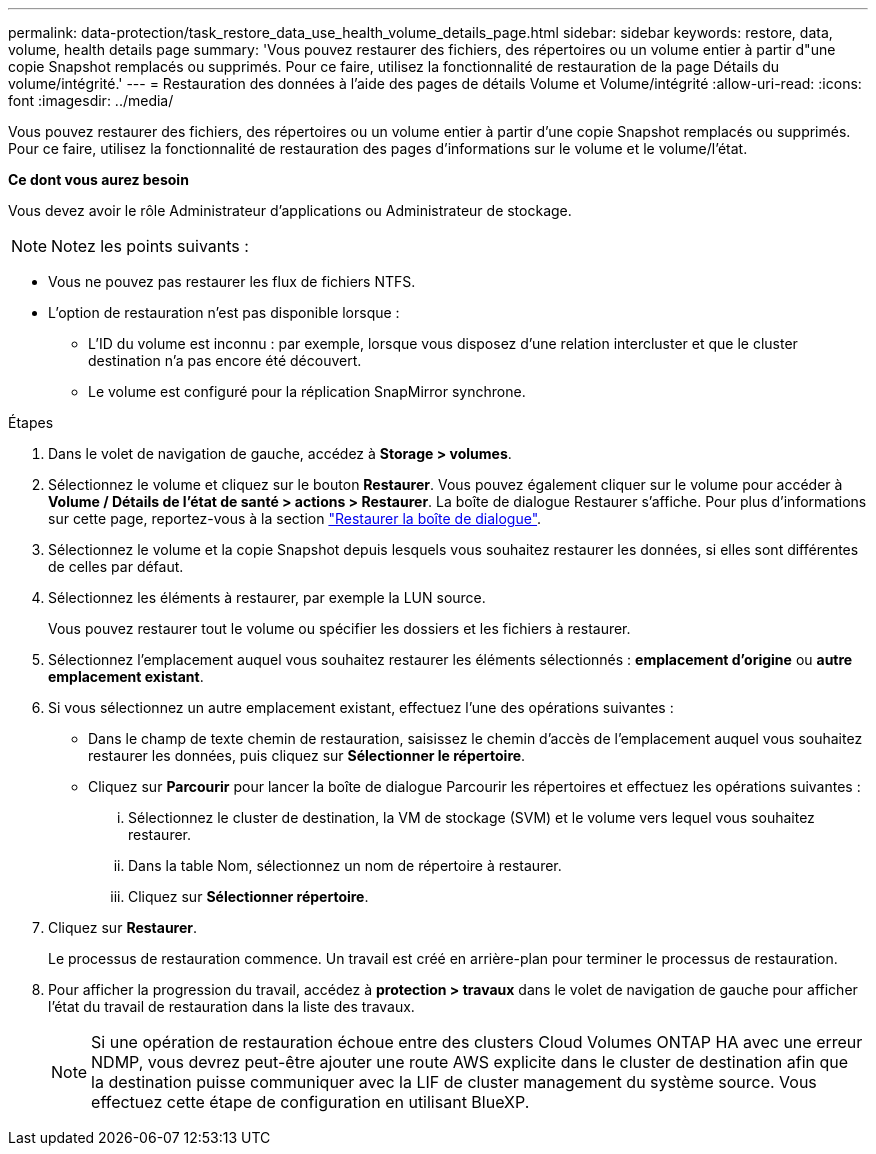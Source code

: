 ---
permalink: data-protection/task_restore_data_use_health_volume_details_page.html 
sidebar: sidebar 
keywords: restore, data, volume, health details page 
summary: 'Vous pouvez restaurer des fichiers, des répertoires ou un volume entier à partir d"une copie Snapshot remplacés ou supprimés. Pour ce faire, utilisez la fonctionnalité de restauration de la page Détails du volume/intégrité.' 
---
= Restauration des données à l'aide des pages de détails Volume et Volume/intégrité
:allow-uri-read: 
:icons: font
:imagesdir: ../media/


[role="lead"]
Vous pouvez restaurer des fichiers, des répertoires ou un volume entier à partir d'une copie Snapshot remplacés ou supprimés. Pour ce faire, utilisez la fonctionnalité de restauration des pages d'informations sur le volume et le volume/l'état.

*Ce dont vous aurez besoin*

Vous devez avoir le rôle Administrateur d'applications ou Administrateur de stockage.


NOTE: Notez les points suivants :

* Vous ne pouvez pas restaurer les flux de fichiers NTFS.
* L'option de restauration n'est pas disponible lorsque :
+
** L'ID du volume est inconnu : par exemple, lorsque vous disposez d'une relation intercluster et que le cluster destination n'a pas encore été découvert.
** Le volume est configuré pour la réplication SnapMirror synchrone.




.Étapes
. Dans le volet de navigation de gauche, accédez à *Storage > volumes*.
. Sélectionnez le volume et cliquez sur le bouton *Restaurer*. Vous pouvez également cliquer sur le volume pour accéder à *Volume / Détails de l'état de santé > actions > Restaurer*. La boîte de dialogue Restaurer s'affiche. Pour plus d'informations sur cette page, reportez-vous à la section link:../data-protection/reference_restore_dialog_box.html["Restaurer la boîte de dialogue"].
. Sélectionnez le volume et la copie Snapshot depuis lesquels vous souhaitez restaurer les données, si elles sont différentes de celles par défaut.
. Sélectionnez les éléments à restaurer, par exemple la LUN source.
+
Vous pouvez restaurer tout le volume ou spécifier les dossiers et les fichiers à restaurer.

. Sélectionnez l'emplacement auquel vous souhaitez restaurer les éléments sélectionnés : *emplacement d'origine* ou *autre emplacement existant*.
. Si vous sélectionnez un autre emplacement existant, effectuez l'une des opérations suivantes :
+
** Dans le champ de texte chemin de restauration, saisissez le chemin d'accès de l'emplacement auquel vous souhaitez restaurer les données, puis cliquez sur *Sélectionner le répertoire*.
** Cliquez sur *Parcourir* pour lancer la boîte de dialogue Parcourir les répertoires et effectuez les opérations suivantes :
+
... Sélectionnez le cluster de destination, la VM de stockage (SVM) et le volume vers lequel vous souhaitez restaurer.
... Dans la table Nom, sélectionnez un nom de répertoire à restaurer.
... Cliquez sur *Sélectionner répertoire*.




. Cliquez sur *Restaurer*.
+
Le processus de restauration commence. Un travail est créé en arrière-plan pour terminer le processus de restauration.

. Pour afficher la progression du travail, accédez à *protection > travaux* dans le volet de navigation de gauche pour afficher l'état du travail de restauration dans la liste des travaux.
+
[NOTE]
====
Si une opération de restauration échoue entre des clusters Cloud Volumes ONTAP HA avec une erreur NDMP, vous devrez peut-être ajouter une route AWS explicite dans le cluster de destination afin que la destination puisse communiquer avec la LIF de cluster management du système source. Vous effectuez cette étape de configuration en utilisant BlueXP.

====

